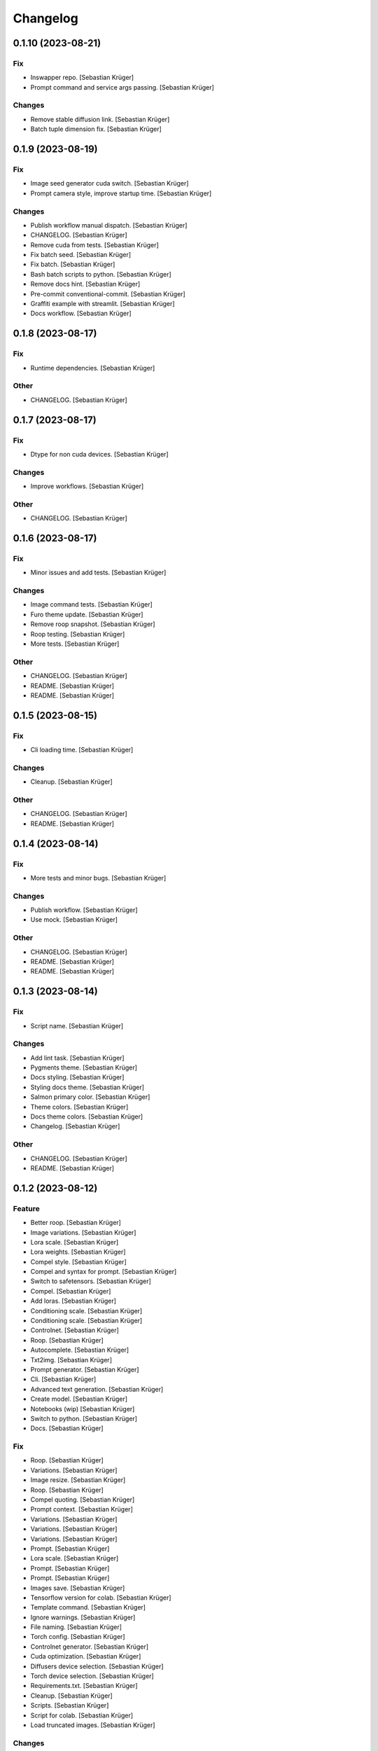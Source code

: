 Changelog
=========


0.1.10 (2023-08-21)
-------------------

Fix
~~~
- Inswapper repo. [Sebastian Krüger]
- Prompt command and service args passing. [Sebastian Krüger]

Changes
~~~~~~~
- Remove stable diffusion link. [Sebastian Krüger]
- Batch tuple dimension fix. [Sebastian Krüger]


0.1.9 (2023-08-19)
------------------

Fix
~~~
- Image seed generator cuda switch. [Sebastian Krüger]
- Prompt camera style, improve startup time. [Sebastian Krüger]

Changes
~~~~~~~
- Publish workflow manual dispatch. [Sebastian Krüger]
- CHANGELOG. [Sebastian Krüger]
- Remove cuda from tests. [Sebastian Krüger]
- Fix batch seed. [Sebastian Krüger]
- Fix batch. [Sebastian Krüger]
- Bash batch scripts to python. [Sebastian Krüger]
- Remove docs hint. [Sebastian Krüger]
- Pre-commit conventional-commit. [Sebastian Krüger]
- Graffiti example with streamlit. [Sebastian Krüger]
- Docs workflow. [Sebastian Krüger]


0.1.8 (2023-08-17)
------------------

Fix
~~~
- Runtime dependencies. [Sebastian Krüger]

Other
~~~~~
- CHANGELOG. [Sebastian Krüger]


0.1.7 (2023-08-17)
------------------

Fix
~~~
- Dtype for non cuda devices. [Sebastian Krüger]

Changes
~~~~~~~
- Improve workflows. [Sebastian Krüger]

Other
~~~~~
- CHANGELOG. [Sebastian Krüger]


0.1.6 (2023-08-17)
------------------

Fix
~~~
- Minor issues and add tests. [Sebastian Krüger]

Changes
~~~~~~~
- Image command tests. [Sebastian Krüger]
- Furo theme update. [Sebastian Krüger]
- Remove roop snapshot. [Sebastian Krüger]
- Roop testing. [Sebastian Krüger]
- More tests. [Sebastian Krüger]

Other
~~~~~
- CHANGELOG. [Sebastian Krüger]
- README. [Sebastian Krüger]
- README. [Sebastian Krüger]


0.1.5 (2023-08-15)
------------------

Fix
~~~
- Cli loading time. [Sebastian Krüger]

Changes
~~~~~~~
- Cleanup. [Sebastian Krüger]

Other
~~~~~
- CHANGELOG. [Sebastian Krüger]
- README. [Sebastian Krüger]


0.1.4 (2023-08-14)
------------------

Fix
~~~
- More tests and minor bugs. [Sebastian Krüger]

Changes
~~~~~~~
- Publish workflow. [Sebastian Krüger]
- Use mock. [Sebastian Krüger]

Other
~~~~~
- CHANGELOG. [Sebastian Krüger]
- README. [Sebastian Krüger]
- README. [Sebastian Krüger]


0.1.3 (2023-08-14)
------------------

Fix
~~~
- Script name. [Sebastian Krüger]

Changes
~~~~~~~
- Add lint task. [Sebastian Krüger]
- Pygments theme. [Sebastian Krüger]
- Docs styling. [Sebastian Krüger]
- Styling docs theme. [Sebastian Krüger]
- Salmon primary color. [Sebastian Krüger]
- Theme colors. [Sebastian Krüger]
- Docs theme colors. [Sebastian Krüger]
- Changelog. [Sebastian Krüger]

Other
~~~~~
- CHANGELOG. [Sebastian Krüger]
- README. [Sebastian Krüger]


0.1.2 (2023-08-12)
------------------

Feature
~~~~~~~
- Better roop. [Sebastian Krüger]
- Image variations. [Sebastian Krüger]
- Lora scale. [Sebastian Krüger]
- Lora weights. [Sebastian Krüger]
- Compel style. [Sebastian Krüger]
- Compel and syntax for prompt. [Sebastian Krüger]
- Switch to safetensors. [Sebastian Krüger]
- Compel. [Sebastian Krüger]
- Add loras. [Sebastian Krüger]
- Conditioning scale. [Sebastian Krüger]
- Conditioning scale. [Sebastian Krüger]
- Controlnet. [Sebastian Krüger]
- Roop. [Sebastian Krüger]
- Autocomplete. [Sebastian Krüger]
- Txt2img. [Sebastian Krüger]
- Prompt generator. [Sebastian Krüger]
- Cli. [Sebastian Krüger]
- Advanced text generation. [Sebastian Krüger]
- Create model. [Sebastian Krüger]
- Notebooks (wip) [Sebastian Krüger]
- Switch to python. [Sebastian Krüger]
- Docs. [Sebastian Krüger]

Fix
~~~
- Roop. [Sebastian Krüger]
- Variations. [Sebastian Krüger]
- Image resize. [Sebastian Krüger]
- Roop. [Sebastian Krüger]
- Compel quoting. [Sebastian Krüger]
- Prompt context. [Sebastian Krüger]
- Variations. [Sebastian Krüger]
- Variations. [Sebastian Krüger]
- Variations. [Sebastian Krüger]
- Prompt. [Sebastian Krüger]
- Lora scale. [Sebastian Krüger]
- Prompt. [Sebastian Krüger]
- Prompt. [Sebastian Krüger]
- Images save. [Sebastian Krüger]
- Tensorflow version for colab. [Sebastian Krüger]
- Template command. [Sebastian Krüger]
- Ignore warnings. [Sebastian Krüger]
- File naming. [Sebastian Krüger]
- Torch config. [Sebastian Krüger]
- Controlnet generator. [Sebastian Krüger]
- Cuda optimization. [Sebastian Krüger]
- Diffusers device selection. [Sebastian Krüger]
- Torch device selection. [Sebastian Krüger]
- Requirements.txt. [Sebastian Krüger]
- Cleanup. [Sebastian Krüger]
- Scripts. [Sebastian Krüger]
- Script for colab. [Sebastian Krüger]
- Load truncated images. [Sebastian Krüger]

Changes
~~~~~~~
- Manifest. [Sebastian Krüger]
- Cleanup. [Sebastian Krüger]
- Docs. [Sebastian Krüger]
- Readme. [Sebastian Krüger]
- Readme. [Sebastian Krüger]
- Rename to giger. [Sebastian Krüger]
- Cleanup. [Sebastian Krüger]
- Docs. [Sebastian Krüger]
- Examples. [Sebastian Krüger]
- Cleanup. [Sebastian Krüger]
- Cleanup. [Sebastian Krüger]
- Cleanup. [Sebastian Krüger]
- Cleanup. [Sebastian Krüger]
- Colab requirements. [Sebastian Krüger]
- Fixing. [Sebastian Krüger]
- Readme. [Sebastian Krüger]
- Reactive argscomplete. [Sebastian Krüger]
- Remove argcomplete. [Sebastian Krüger]
- Mac usage. [Sebastian Krüger]
- Readme. [Sebastian Krüger]
- Cleanup. [Sebastian Krüger]
- Rename to sd. [Sebastian Krüger]
- Remove demon. [Sebastian Krüger]
- Refactored for combined usage. [Sebastian Krüger]
- Switch to GPU. [Sebastian Krüger]
- Prompts. [Sebastian Krüger]
- Cleanup. [Sebastian Krüger]

Other
~~~~~
- Initial commit. [Sebastian Krüger]
